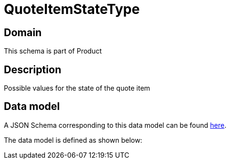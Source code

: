 = QuoteItemStateType

[#domain]
== Domain

This schema is part of Product

[#description]
== Description

Possible values for the state of the quote item


[#data_model]
== Data model

A JSON Schema corresponding to this data model can be found https://tmforum.org[here].

The data model is defined as shown below:

